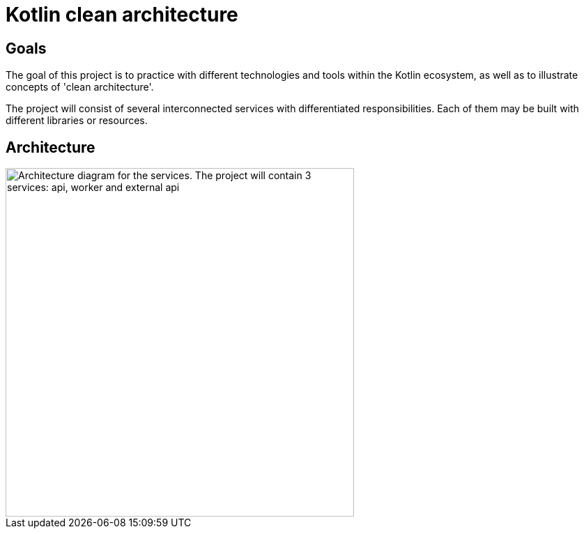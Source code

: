 = Kotlin clean architecture

== Goals

The goal of this project is to practice with different technologies and tools within the Kotlin ecosystem, as well as to illustrate concepts of 'clean architecture'.

The project will consist of several interconnected services with differentiated responsibilities. Each of them may be built with different libraries or resources.

== Architecture

image::res/img/architecture.png[align="center",width=500,alt="Architecture diagram for the services. The project will contain 3 services: api, worker and external api"]